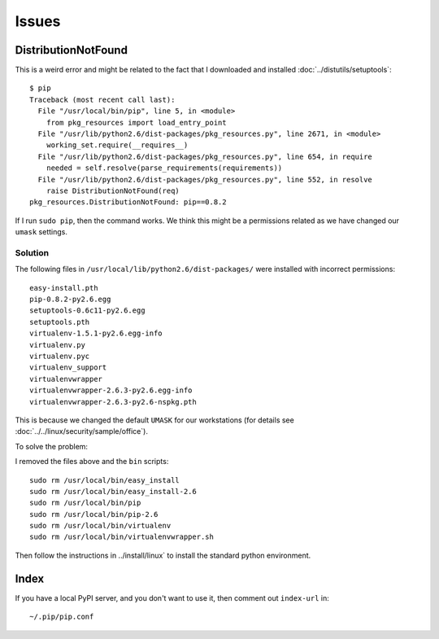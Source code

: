 Issues
******

.. highlight:: bash

DistributionNotFound
====================

This is a weird error and might be related to the fact that I downloaded and
installed :doc:`../distutils/setuptools`::

  $ pip
  Traceback (most recent call last):
    File "/usr/local/bin/pip", line 5, in <module>
      from pkg_resources import load_entry_point
    File "/usr/lib/python2.6/dist-packages/pkg_resources.py", line 2671, in <module>
      working_set.require(__requires__)
    File "/usr/lib/python2.6/dist-packages/pkg_resources.py", line 654, in require
      needed = self.resolve(parse_requirements(requirements))
    File "/usr/lib/python2.6/dist-packages/pkg_resources.py", line 552, in resolve
      raise DistributionNotFound(req)
  pkg_resources.DistributionNotFound: pip==0.8.2

If I run ``sudo pip``, then the command works.  We think this might be a
permissions related as we have changed our ``umask`` settings.

Solution
--------

The following files in ``/usr/local/lib/python2.6/dist-packages/`` were
installed with incorrect permissions::

  easy-install.pth
  pip-0.8.2-py2.6.egg
  setuptools-0.6c11-py2.6.egg
  setuptools.pth
  virtualenv-1.5.1-py2.6.egg-info
  virtualenv.py
  virtualenv.pyc
  virtualenv_support
  virtualenvwrapper
  virtualenvwrapper-2.6.3-py2.6.egg-info
  virtualenvwrapper-2.6.3-py2.6-nspkg.pth

This is because we changed the default ``UMASK`` for our workstations (for
details see :doc:`../../linux/security/sample/office`).

To solve the problem:

I removed the files above and the ``bin`` scripts::

  sudo rm /usr/local/bin/easy_install
  sudo rm /usr/local/bin/easy_install-2.6
  sudo rm /usr/local/bin/pip
  sudo rm /usr/local/bin/pip-2.6
  sudo rm /usr/local/bin/virtualenv
  sudo rm /usr/local/bin/virtualenvwrapper.sh

Then follow the instructions in ../install/linux` to install the standard
python environment.

Index
=====

If you have a local PyPI server, and you don't want to use it, then comment out
``index-url`` in::

  ~/.pip/pip.conf
